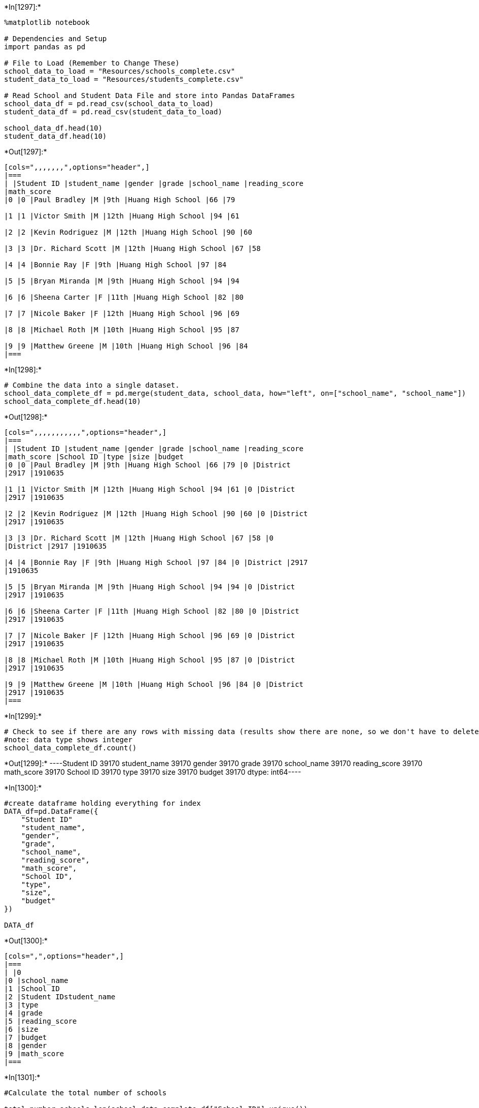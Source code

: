 +*In[1297]:*+
[source, ipython3]
----
%matplotlib notebook 

# Dependencies and Setup
import pandas as pd

# File to Load (Remember to Change These)
school_data_to_load = "Resources/schools_complete.csv"
student_data_to_load = "Resources/students_complete.csv"

# Read School and Student Data File and store into Pandas DataFrames
school_data_df = pd.read_csv(school_data_to_load)
student_data_df = pd.read_csv(student_data_to_load)

school_data_df.head(10)
student_data_df.head(10)


----


+*Out[1297]:*+
----
[cols=",,,,,,,",options="header",]
|===
| |Student ID |student_name |gender |grade |school_name |reading_score
|math_score
|0 |0 |Paul Bradley |M |9th |Huang High School |66 |79

|1 |1 |Victor Smith |M |12th |Huang High School |94 |61

|2 |2 |Kevin Rodriguez |M |12th |Huang High School |90 |60

|3 |3 |Dr. Richard Scott |M |12th |Huang High School |67 |58

|4 |4 |Bonnie Ray |F |9th |Huang High School |97 |84

|5 |5 |Bryan Miranda |M |9th |Huang High School |94 |94

|6 |6 |Sheena Carter |F |11th |Huang High School |82 |80

|7 |7 |Nicole Baker |F |12th |Huang High School |96 |69

|8 |8 |Michael Roth |M |10th |Huang High School |95 |87

|9 |9 |Matthew Greene |M |10th |Huang High School |96 |84
|===
----


+*In[1298]:*+
[source, ipython3]
----
# Combine the data into a single dataset.  
school_data_complete_df = pd.merge(student_data, school_data, how="left", on=["school_name", "school_name"])
school_data_complete_df.head(10)
----


+*Out[1298]:*+
----
[cols=",,,,,,,,,,,",options="header",]
|===
| |Student ID |student_name |gender |grade |school_name |reading_score
|math_score |School ID |type |size |budget
|0 |0 |Paul Bradley |M |9th |Huang High School |66 |79 |0 |District
|2917 |1910635

|1 |1 |Victor Smith |M |12th |Huang High School |94 |61 |0 |District
|2917 |1910635

|2 |2 |Kevin Rodriguez |M |12th |Huang High School |90 |60 |0 |District
|2917 |1910635

|3 |3 |Dr. Richard Scott |M |12th |Huang High School |67 |58 |0
|District |2917 |1910635

|4 |4 |Bonnie Ray |F |9th |Huang High School |97 |84 |0 |District |2917
|1910635

|5 |5 |Bryan Miranda |M |9th |Huang High School |94 |94 |0 |District
|2917 |1910635

|6 |6 |Sheena Carter |F |11th |Huang High School |82 |80 |0 |District
|2917 |1910635

|7 |7 |Nicole Baker |F |12th |Huang High School |96 |69 |0 |District
|2917 |1910635

|8 |8 |Michael Roth |M |10th |Huang High School |95 |87 |0 |District
|2917 |1910635

|9 |9 |Matthew Greene |M |10th |Huang High School |96 |84 |0 |District
|2917 |1910635
|===
----


+*In[1299]:*+
[source, ipython3]
----
# Check to see if there are any rows with missing data (results show there are none, so we don't have to delete rows)
#note: data type shows integer
school_data_complete_df.count()
----


+*Out[1299]:*+
----Student ID       39170
student_name     39170
gender           39170
grade            39170
school_name      39170
reading_score    39170
math_score       39170
School ID        39170
type             39170
size             39170
budget           39170
dtype: int64----


+*In[1300]:*+
[source, ipython3]
----
#create dataframe holding everything for index
DATA_df=pd.DataFrame({
    "Student ID"
    "student_name",
    "gender",
    "grade",
    "school_name", 
    "reading_score",
    "math_score",
    "School ID",
    "type",
    "size",
    "budget"
})

DATA_df
----


+*Out[1300]:*+
----
[cols=",",options="header",]
|===
| |0
|0 |school_name
|1 |School ID
|2 |Student IDstudent_name
|3 |type
|4 |grade
|5 |reading_score
|6 |size
|7 |budget
|8 |gender
|9 |math_score
|===
----




+*In[1301]:*+
[source, ipython3]
----
#Calculate the total number of schools

total_number_schools=len(school_data_complete_df["School ID"].unique())

total_number_schools

----


+*Out[1301]:*+
----15----


+*In[1302]:*+
[source, ipython3]
----
#Calculate the total number of students

total_number_students=len(school_data_complete_df["Student ID"].unique())

total_number_students
----


+*Out[1302]:*+
----39170----


+*In[1303]:*+
[source, ipython3]
----
#Calculate the total budget

total_budget=(school_data_df["budget"].sum())

total_budget
----


+*Out[1303]:*+
----24649428----


+*In[1304]:*+
[source, ipython3]
----
# Calculate the average math score 

average_math_score=(school_data_complete_df["math_score"].mean())

average_math_score
----


+*Out[1304]:*+
----78.98537145774827----


+*In[1305]:*+
[source, ipython3]
----
# Calculate the average reading score

average_reading_score=(school_data_complete_df["reading_score"].mean())

average_reading_score
----


+*Out[1305]:*+
----81.87784018381414----


+*In[1306]:*+
[source, ipython3]
----
# Calculate the percentage of students with a passing math score (70 or greater)

student_data_df["Passing Math"]=student_data_df["math_score"]>=70
percent_passing_math=(student_data_df["Passing Math"].mean())*100

percent_passing_math
----


+*Out[1306]:*+
----74.9808526933878----


+*In[1307]:*+
[source, ipython3]
----
# Calculate the percentage of students with a passing reading score (70 or greater)

student_data_df["Passing Reading"]=student_data_df["reading_score"]>=70
percent_passing_reading=(student_data_df["Passing Reading"].mean())*100

percent_passing_reading
----


+*Out[1307]:*+
----85.80546336482001----


+*In[1308]:*+
[source, ipython3]
----
# Calculate the percentage of students who passed math and reading (% Overall Passing)

percent_passing_math_reading=(percent_passing_math+percent_passing_reading)/2

percent_passing_math_reading
----


+*Out[1308]:*+
----80.39315802910392----


+*In[1309]:*+
[source, ipython3]
----
# Create a dataframe to hold the above results

District_Scoring =pd.DataFrame({
    "Total Schools": [total_number_schools],
    "Total Students": [total_number_students],
    "Total Budget":[total_budget],
    "Average Math Score": [average_math_score],
    "Average Reading Score": [average_reading_score], 
    "% Passing Math":[percent_passing_math],
    "% Passing Reading":[percent_passing_reading],
    "Overall Passing Rate":[percent_passing_math_reading]})

District_Scoring

----


+*Out[1309]:*+
----
[cols=",,,,,,,,",options="header",]
|===
| |Total Schools |Total Students |Total Budget |Average Math Score
|Average Reading Score |% Passing Math |% Passing Reading |Overall
Passing Rate
|0 |15 |39170 |24649428 |78.985371 |81.87784 |74.980853 |85.805463
|80.393158
|===
----






+*In[1310]:*+
[source, ipython3]
----
new_school_df=pd.DataFrame(school_data_complete_df)

new_school_df
----


+*Out[1310]:*+
----
[cols=",,,,,,,,,,,",options="header",]
|===
| |Student ID |student_name |gender |grade |school_name |reading_score
|math_score |School ID |type |size |budget
|0 |0 |Paul Bradley |M |9th |Huang High School |66 |79 |0 |District
|2917 |1910635

|1 |1 |Victor Smith |M |12th |Huang High School |94 |61 |0 |District
|2917 |1910635

|2 |2 |Kevin Rodriguez |M |12th |Huang High School |90 |60 |0 |District
|2917 |1910635

|3 |3 |Dr. Richard Scott |M |12th |Huang High School |67 |58 |0
|District |2917 |1910635

|4 |4 |Bonnie Ray |F |9th |Huang High School |97 |84 |0 |District |2917
|1910635

|... |... |... |... |... |... |... |... |... |... |... |...

|39165 |39165 |Donna Howard |F |12th |Thomas High School |99 |90 |14
|Charter |1635 |1043130

|39166 |39166 |Dawn Bell |F |10th |Thomas High School |95 |70 |14
|Charter |1635 |1043130

|39167 |39167 |Rebecca Tanner |F |9th |Thomas High School |73 |84 |14
|Charter |1635 |1043130

|39168 |39168 |Desiree Kidd |F |10th |Thomas High School |99 |90 |14
|Charter |1635 |1043130

|39169 |39169 |Carolyn Jackson |F |11th |Thomas High School |95 |75 |14
|Charter |1635 |1043130
|===

39170 rows × 11 columns
----


+*In[1311]:*+
[source, ipython3]
----
new_school_df.groupby(["school_name"])
----


+*Out[1311]:*+
----<pandas.core.groupby.generic.DataFrameGroupBy object at 0x0000013B81CB5190>----


+*In[1312]:*+
[source, ipython3]
----
#School type

school_type=school_data_df.set_index('school_name')['type'].unique()

school_type

----


+*Out[1312]:*+
----array(['District', 'Charter'], dtype=object)----


+*In[1313]:*+
[source, ipython3]
----
#student count per school
student_count_school=school_name["Student ID"].count()
student_count_school
----


+*Out[1313]:*+
----school_name
Bailey High School       4976
Cabrera High School      1858
Figueroa High School     2949
Ford High School         2739
Griffin High School      1468
Hernandez High School    4635
Holden High School        427
Huang High School        2917
Johnson High School      4761
Pena High School          962
Rodriguez High School    3999
Shelton High School      1761
Thomas High School       1635
Wilson High School       2283
Wright High School       1800
Name: Student ID, dtype: int64----


+*In[1314]:*+
[source, ipython3]
----
#Budget per school

school_budget=school_data_complete_df.set_index(["school_name"])["budget"].sum()

school_budget
----


+*Out[1314]:*+
----82932329558----


+*In[1315]:*+
[source, ipython3]
----
Budget_per_student=(school_data_complete_df.set_index("school_name")["budget"]/
                    school_data_complete_df.set_index("school_name")["size"])

Budget_per_student
----


+*Out[1315]:*+
----school_name
Huang High School     655.0
Huang High School     655.0
Huang High School     655.0
Huang High School     655.0
Huang High School     655.0
                      ...  
Thomas High School    638.0
Thomas High School    638.0
Thomas High School    638.0
Thomas High School    638.0
Thomas High School    638.0
Length: 39170, dtype: float64----


+*In[1316]:*+
[source, ipython3]
----
#average math score per school

average_math_school=(round(school_data_complete_df.groupby(["school_name"])["math_score"].mean(),2))

average_math_school
----


+*Out[1316]:*+
----school_name
Bailey High School       77.05
Cabrera High School      83.06
Figueroa High School     76.71
Ford High School         77.10
Griffin High School      83.35
Hernandez High School    77.29
Holden High School       83.80
Huang High School        76.63
Johnson High School      77.07
Pena High School         83.84
Rodriguez High School    76.84
Shelton High School      83.36
Thomas High School       83.42
Wilson High School       83.27
Wright High School       83.68
Name: math_score, dtype: float64----


+*In[1317]:*+
[source, ipython3]
----
#average reading score per school

average_reading_school=(round(school_data_complete_df.groupby(["school_name"])["reading_score"].mean(),2))

average_reading_school
----


+*Out[1317]:*+
----school_name
Bailey High School       81.03
Cabrera High School      83.98
Figueroa High School     81.16
Ford High School         80.75
Griffin High School      83.82
Hernandez High School    80.93
Holden High School       83.81
Huang High School        81.18
Johnson High School      80.97
Pena High School         84.04
Rodriguez High School    80.74
Shelton High School      83.73
Thomas High School       83.85
Wilson High School       83.99
Wright High School       83.96
Name: reading_score, dtype: float64----


+*In[1318]:*+
[source, ipython3]
----
#calculate percent of students passing math per school, then group percent to each school 

student_passing_math=school_data_complete_df.loc[school_data_complete["math_score"]>=70].groupby('school_name')['Student ID'].count

percent_math_passing_school=(round(student_school_passing_math/student_count_school*100,2))
percent_math_passing_school

----


+*Out[1318]:*+
----Bailey High School       66.68
Cabrera High School      94.13
Figueroa High School     65.99
Ford High School         68.31
Griffin High School      93.39
Hernandez High School    66.75
Holden High School       92.51
Huang High School        65.68
Johnson High School      66.06
Pena High School         94.59
Rodriguez High School    66.37
Shelton High School      93.87
Thomas High School       93.27
Wilson High School       93.87
Wright High School       93.33
dtype: float64----


+*In[1319]:*+
[source, ipython3]
----
#calculate percent of students passing reading per school, then group percent to each school 

student_passing_reading=school_data_complete_df.loc[school_data_complete["reading_score"]>=70].groupby('school_name')['Student ID'].count

percent_reading_passing_school=(round(student_school_passing_reading/student_count_school*100,2))

percent_reading_passing_school
----


+*Out[1319]:*+
----Bailey High School       81.93
Cabrera High School      97.04
Figueroa High School     80.74
Ford High School         79.30
Griffin High School      97.14
Hernandez High School    80.86
Holden High School       96.25
Huang High School        81.32
Johnson High School      81.22
Pena High School         95.95
Rodriguez High School    80.22
Shelton High School      95.85
Thomas High School       97.31
Wilson High School       96.54
Wright High School       96.61
dtype: float64----


+*In[1320]:*+
[source, ipython3]
----
#calculate percent of students passing math and reading per school, then group percent to each school 

overall_passing_school=(round(percent_math_passing_school+percent_reading_passing_school/student_count_school,2))

overall_passing_school
----


+*Out[1320]:*+
----Bailey High School       66.70
Cabrera High School      94.18
Figueroa High School     66.02
Ford High School         68.34
Griffin High School      93.46
Hernandez High School    66.77
Holden High School       92.74
Huang High School        65.71
Johnson High School      66.08
Pena High School         94.69
Rodriguez High School    66.39
Shelton High School      93.92
Thomas High School       93.33
Wilson High School       93.91
Wright High School       93.38
dtype: float64----


+*In[1321]:*+
[source, ipython3]
----
# create district_summary dataframe for display

school_summary_df = pd.DataFrame({"School Type":school_type,
                                "Total Students":student_count_school,
                                "Total School Budget":school_budget,
                                "Budget Per Student":Budget_per_student,
                                "Average Math Score": average_math_school,
                                "Average Reading Score": average_reading_school,
                                "% Passing Math": percent_passing_math,
                                "% Passing Reading": percent_passing_reading,
                                "% Overall Passing Rate":overall_passing_school}),columns=["School Type",
                                                                                         "Total Students",
                                                                                         "Total School Budget",
                                                                                         "Average Math Score",
                                                                                         "Average Reading Score",
                                                                                         "% Passing Math",
                                                                                         "% Passing Reading",
                                                                                         "% Overall Passing Rate"])
school_summary_complete_df = school_summary_df.groupby(["School Name"], ["School Type"])


school_summary_df


#I KEEP GETTING THE SAME ARRAY / INDEX ERROR STOPPING MY GRAPH FROM PRINTING NO MATTER WHAT I DO.....
----


+*Out[1321]:*+
----

      File "<ipython-input-1321-f9abd1b310ca>", line 18
        "% Overall Passing Rate"])
                                 ^
    SyntaxError: unmatched ')'
    

----






+*In[ ]:*+
[source, ipython3]
----
Top_Performing_Schools_Overall = School_summary_df.sort_values(["Percentage of Overall Passing Students per School"], ascending=False)
Top_Performing_Schools_Overall
----






+*In[ ]:*+
[source, ipython3]
----
Bottom_Performing_Schools_Overall = School_summary_df.sort_values([
    "Percentage of Overall Passing Students per School"], ascending=True)
Bottom_Performing_Schools_Overall.head(5)
----






+*In[ ]:*+
[source, ipython3]
----
#Create series per grade

nineth_graders = school_data_complete[(school_data_complete["grade"] == "9th")]
tenth_graders = school_data_complete[(school_data_complete["grade"] == "10th")]
eleventh_graders = school_data_complete[(school_data_complete["grade"] == "11th")]
twelfth_graders = school_data_complete[(school_data_complete["grade"] == "12th")]

#group series by school/math score & clean data to only have two decimal places

nineth_graders_scores = nineth_graders.groupby(["school_name"]).mean()["math_score"].map("{:,.2f}".format)
tenth_graders_scores = tenth_graders.groupby(["school_name"]).mean()["math_score"].map("{:,.2f}".format)
eleventh_graders_scores = eleventh_graders.groupby(["school_name"]).mean()["math_score"].map("{:,.2f}".format)
twelfth_graders_scores = twelfth_graders.groupby(["school_name"]).mean()["math_score"].map("{:,.2f}".format)

#create dataframe


Math_scores_grade = pd.DataFrame({"9th": nineth_graders_scores,
                                "10th":tenth_graders_scores,
                                "11th":eleventh_graders_scores,
                                "12th":twelfth_graders_scores})



Math_scores_grade
----






+*In[ ]:*+
[source, ipython3]
----
#Create series per grade

nineth_graders = school_data_complete[(school_data_complete["grade"] == "9th")]
tenth_graders = school_data_complete[(school_data_complete["grade"] == "10th")]
eleventh_graders = school_data_complete[(school_data_complete["grade"] == "11th")]
twelfth_graders = school_data_complete[(school_data_complete["grade"] == "12th")]

#group series by school/reading score & clean data to only have two decimal places

nineth_graders_scores = nineth_graders.groupby(["school_name"]).mean()["reading_score"].map("{:,.2f}".format)
tenth_graders_scores = tenth_graders.groupby(["school_name"]).mean()["reading_score"].map("{:,.2f}".format)
eleventh_graders_scores = eleventh_graders.groupby(["school_name"]).mean()["reading_score"].map("{:,.2f}".format)
twelfth_graders_scores = twelfth_graders.groupby(["school_name"]).mean()["reading_score"].map("{:,.2f}".format)

#create dataframe


Reading_scores_grade = pd.DataFrame({"9th": nineth_graders_scores,
                                "10th":tenth_graders_scores,
                                "11th":eleventh_graders_scores,
                                "12th":twelfth_graders_scores})
Reading_scores_grade

----






+*In[ ]:*+
[source, ipython3]
----
# Scores_School_Spending

bins = [0, 550, 650, 750]

#label bins

student_spending = ["<$550", "$550-650", "$650-750"]

school_summary_df["Student spending(Per Student)"] = pd.cut(Budget_per_student, bins=bins, labels=student_spending)
school_summary_df.head()

spending_math_score = school_summary_df.groupby(round(["Student spending(Per Student)"])["Average Math Score"].mean(),2)
spending_reading_score = school_summary_df.groupby(round(["Student spending(Per Student)"])["Average Reading Score"].mean(),2)
spending_passing_math = school_summary_df.groupby(round(["Student spending(Per Student)"])["% Passing Math"].mean(),2)
spending_passing_reading = school_summary_df.groupby(round["Student spending(Per Student)"])['% Passing Reading'].mean(),2
overall_passing_rate = (spending_passing_math + spending_passing_reading)/2

#Define dataframe
scores_school_spending = pd.DataFrame ({"Average Math Score": spending_math_score,
    "Average Reading Score": spending_reading_score,
    "% Passing Math": spending_passing_math,
    "% Passing Reading": spending_passing_reading,
    "Overall Passing Rate": overall_passing_rate})

scores_school_spending
----






+*In[ ]:*+
[source, ipython3]
----
bins=(0,1000,2000,3000)

#label bins
School_size_scores=["0-1000", "1000-2000","2000-3000"]


scores_school_size_df = school_summary_df
scores_school_size_df["School Size"] = pd.cut(student_count, bins=bins, labels=School_size_scores)
scores_school_size_df

spending_math_score = scores_school_size_df.groupby(round(["School Size"])["Average Math Score"].mean(),2)
spending_reading_score = scores_school_size_df.groupby(round(["School Size"])["Average Reading Score"].mean(),2)
spending_passing_math = scores_school_size_df.groupby(round(["School Size"])["% Passing Math"].mean(),2)
spending_passing_reading = scores_school_size_df.groupby(round(["School Size"])['% Passing Reading'].mean(),2)
overall_passing_rate = round((spending_passing_math + spending_passing_reading)/2,2)

#define dataframe
scores_school_size = pd.DataFrame ({"Average Math Score": spending_math_score,
    "Average Reading Score": spending_reading_score,
    "% Passing Math": spending_passing_math,
    "% Passing Reading": spending_passing_reading,
    "Overall Passing Rate": overall_passing_rate})

scores_school_size_df

----






+*In[ ]:*+
[source, ipython3]
----
Scores_School_Type = school_summary_df[["School Type",
                                        "Average Math Score",
                                        "Average Reading Score", 
                                        "% Passing Math", 
                                        "% Passing Reading", 
                                        "% Overall Passing Rate"]]
Scores_School_Type = round(Scores_School_Type.groupby('School Type').mean(),2)
Scores_School_Type_df
----


+*In[ ]:*+
[source, ipython3]
----
##Above not printing because school_summary_df is not displaying the graph 
----
